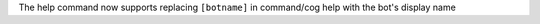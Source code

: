 The help command now supports replacing ``[botname]`` in command/cog help with the bot's display name